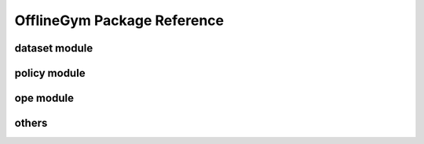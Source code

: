 ==========
OfflineGym Package Reference
==========

dataset module
----------
.. autosummary::
    :toctree: _autosummary

    offlinegym.dataset.base
    offlinegym.dataset.synthetic

policy module
----------
.. autosummary::
    :toctree: _autosummary

    offlinegym.policy.head

ope module
----------
.. autosummary::
    :toctree: _autosummary

    offlinegym.ope.ope
    offlinegym.ope.estimators_discrete
    offlinegym.ope.estimators_continuous
    offlinegym.ope.online

others
----------
.. autosummary::
    :toctree: _autosummary

    offlinegym.utils